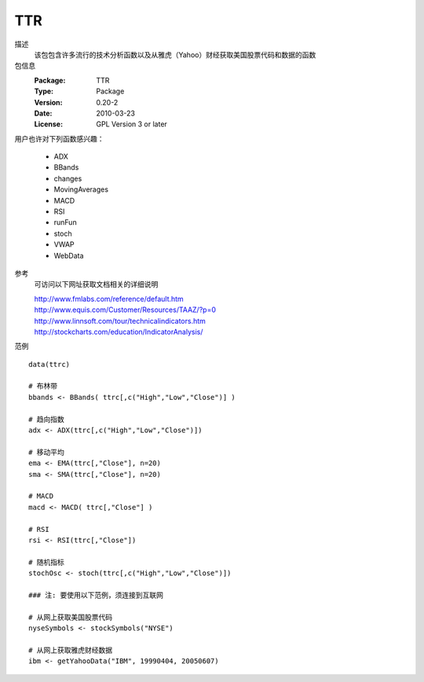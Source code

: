 TTR
===

描述
    该包包含许多流行的技术分析函数以及从雅虎（Yahoo）财经获取美国股票代码和数据的函数

包信息
    :Package: TTR
    :Type: Package
    :Version: 0.20-2
    :Date: 2010-03-23
    :License: GPL Version 3 or later

用户也许对下列函数感兴趣：

    * ADX
    * BBands
    * changes
    * MovingAverages
    * MACD
    * RSI
    * runFun
    * stoch
    * VWAP
    * WebData

参考
    可访问以下网址获取文档相关的详细说明

    | http://www.fmlabs.com/reference/default.htm
    | http://www.equis.com/Customer/Resources/TAAZ/?p=0
    | http://www.linnsoft.com/tour/technicalindicators.htm
    | http://stockcharts.com/education/IndicatorAnalysis/

范例
::

    data(ttrc)

    # 布林带
    bbands <- BBands( ttrc[,c("High","Low","Close")] )

    # 趋向指数
    adx <- ADX(ttrc[,c("High","Low","Close")])

    # 移动平均
    ema <- EMA(ttrc[,"Close"], n=20)
    sma <- SMA(ttrc[,"Close"], n=20)

    # MACD
    macd <- MACD( ttrc[,"Close"] )

    # RSI
    rsi <- RSI(ttrc[,"Close"])

    # 随机指标
    stochOsc <- stoch(ttrc[,c("High","Low","Close")])

    ### 注: 要使用以下范例，须连接到互联网

    # 从网上获取美国股票代码
    nyseSymbols <- stockSymbols("NYSE")

    # 从网上获取雅虎财经数据
    ibm <- getYahooData("IBM", 19990404, 20050607)


